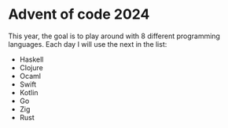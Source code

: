 * Advent of code 2024
This year, the goal is to play around with 8 different programming languages. Each day I will use the next in the list:
- Haskell
- Clojure
- Ocaml
- Swift
- Kotlin
- Go
- Zig
- Rust
